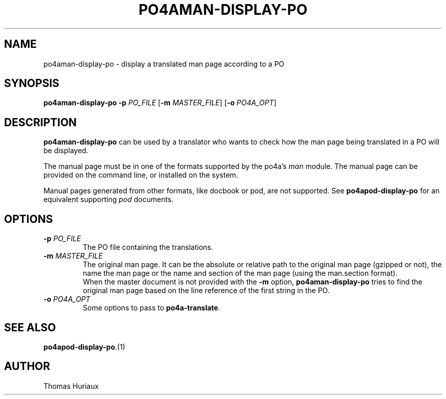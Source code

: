 .TH PO4AMAN-DISPLAY-PO 1 "2006-04-08" "Po4a Tools" "Po4a Tools"
.SH NAME
po4aman-display-po \- display a translated man page according to a PO

.SH SYNOPSIS
.B po4aman-display-po
.B \-p
.I PO_FILE
.RB [ \-m
.IR MASTER_FILE ]
.RB [ \-o
.IR PO4A_OPT ]

.SH DESCRIPTION
\fBpo4aman-display-po\fP can be used by a translator who wants to check
how the man page being translated in a PO will be displayed.

The manual page must be in one of the formats supported by the po4a's
\fIman\fP module.
The manual page can be provided on the command line, or installed on the
system.

Manual pages generated from other formats, like docbook or pod, are not
supported.
See \fBpo4apod-display-po\fP for an equivalent supporting \fIpod\fP
documents.

.SH OPTIONS
.TP
.BI "\-p " PO_FILE
The PO file containing the translations.
.TP
.BI "\-m " MASTER_FILE
The original man page.
It can be the absolute or relative path to the original man page (gzipped
or not), the name the man page or the name and section of the man page
(using the man.section format).
.br
When the master document is not provided with the \fB\-m\fP option,
\fBpo4aman-display-po\fP tries to find the original man page
based on the line reference of the first string in the PO.
.TP
.BI "\-o " PO4A_OPT
Some options to pass to \fBpo4a-translate\fP.

.SH SEE ALSO
\fBpo4apod-display-po\fP.(1)

.SH AUTHOR
Thomas Huriaux
